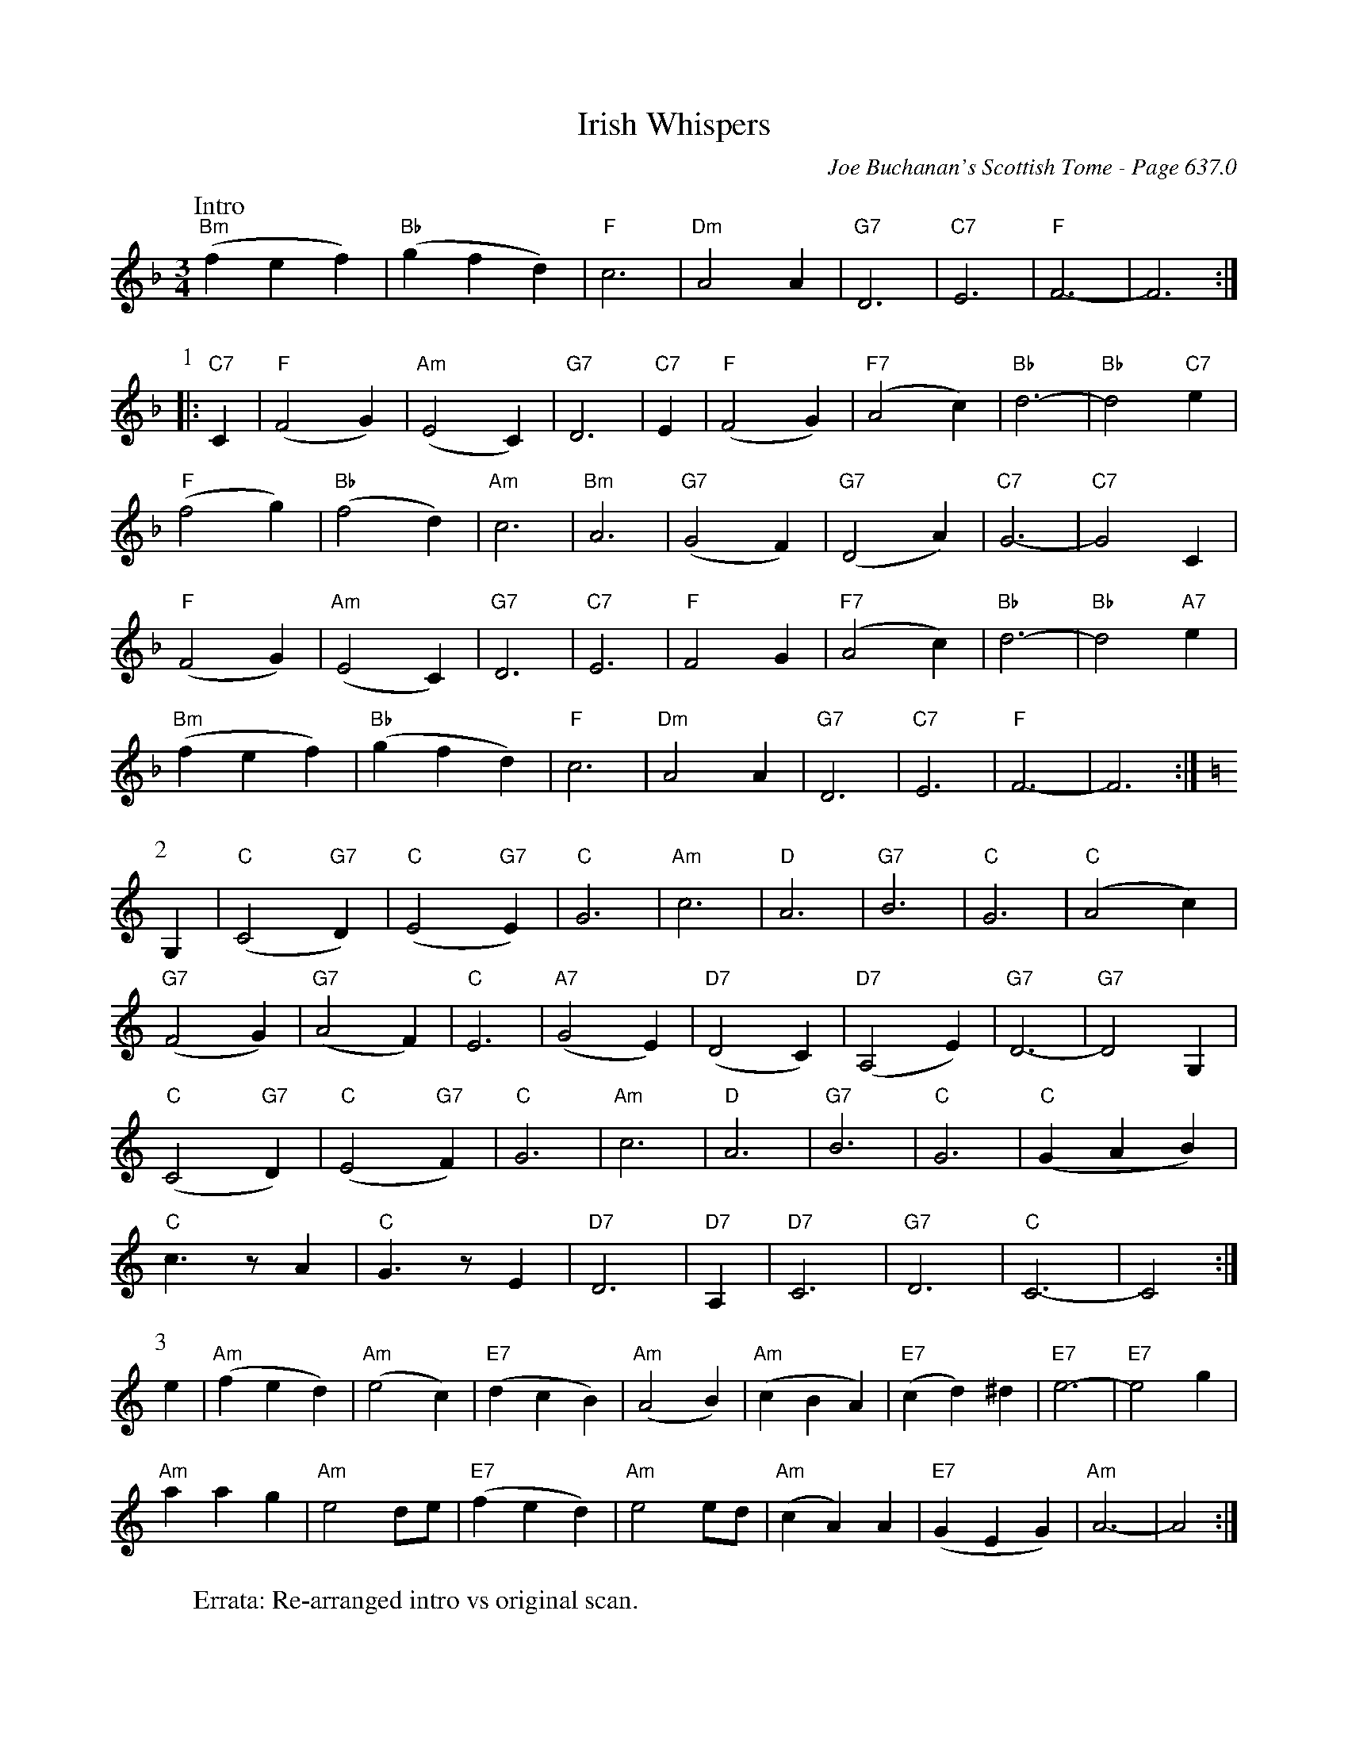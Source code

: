 X:1057
%%annotationfont Times 16
T:Irish Whispers
C:Joe Buchanan's Scottish Tome - Page 637.0
I:637 0
Z:Carl Allison
R:Waltz
L:1/4
M:3/4
K:F
W:Intro
%%vskip 0
"Bm"(f e f) | "Bb"(g f d) | "F"c3 | "Dm"A2 A | "G7"D3 | "C7"E3 | "F"F3- | F3 :|
P:1
|: "C7"C | "F"(F2 G) | "Am"(E2 C) | "G7"D3 | "C7"E | "F"(F2 G) | "F7"(A2 c) | "Bb"d3- | "Bb"d2 "C7"e |
"F"(f2 g) | "Bb"(f2 d) | "Am"c3 | "Bm"A3 | "G7"(G2 F) | "G7"(D2 A) | "C7"G3- | "C7"G2 C |
"F"(F2 G) | "Am"(E2 C) | "G7"D3 | "C7"E3 | "F"F2 G | "F7"(A2 c) | "Bb"d3- | "Bb"d2 "A7"e |
"Bm"(f e f) | "Bb"(g f d) | "F"c3 | "Dm"A2 A | "G7"D3 | "C7"E3 | "F"F3- | F3 :|
P:2
[K:C]G, | "C"(C2 "G7"D) | "C"(E2 "G7"E) | "C"G3 | "Am"c3 | "D"A3 | "G7"B3 | "C"G3 | "C"(A2 c) |
"G7"(F2 G) | "G7"(A2 F) | "C"E3 | "A7"(G2 E) | "D7"(D2 C) | "D7"(A,2 E) | "G7"D3- | "G7"D2 G, |
"C"(C2 "G7"D) | "C"(E2 "G7"F) | "C"G3 | "Am"c3 | "D"A3 | "G7"B3 | "C"G3 | "C"(G A B) |
"C"c>z A | "C"G>z E | "D7"D3 | "D7"A, | "D7"C3 | "G7"D3 | "C"C3- | C2 :|
P:3
e | "Am"(f e d) | "Am"(e2 c) | "E7"(d c B) | "Am"(A2 B) | "Am"(c B A) | "E7"(c d) ^d | "E7"e3- | "E7"e2 g |
"Am"a a g | "Am"e2 d/e/ | "E7"(f e d) | "Am"e2 e/d/ | "Am"(c A) A | "E7"(G E G) | "Am"A3- | A2 :|
W:Errata: Re-arranged intro vs original scan.
